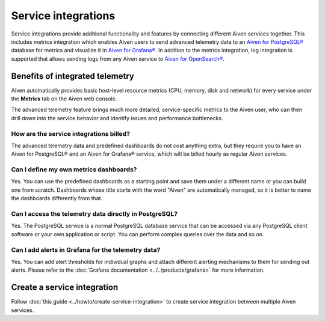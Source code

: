 Service integrations
=====================

Service integrations provide additional functionality and features by connecting different Aiven services together. 
This includes metrics integration which enables Aiven users to send advanced telemetry data to an `Aiven for PostgreSQL® <https://aiven.io/postgresql>`_ database for metrics and visualize it in `Aiven for Grafana® <https://aiven.io/grafana>`_.
In addition to the metrics integration, log integration is supported that allows sending logs from any Aiven service to `Aiven for OpenSearch® <https://aiven.io/opensearch>`_.


Benefits of integrated telemetry 
--------------------------------

Aiven automatically provides basic host-level resource metrics (CPU, memory, disk and network) for every service under the **Metrics** tab on the Aiven web console. 

The advanced telemetry feature brings much more detailed, service-specific metrics to the Aiven user, who can then drill down into the service behavior and identify issues and performance bottlenecks.


How are the service integrations billed?
~~~~~~~~~~~~~~~~~~~~~~~~~~~~~~~~~~~~~~~~

The advanced telemetry data and predefined dashboards do not cost anything extra, but they require you to have an Aiven for PostgreSQL® and an Aiven for Grafana® service, which will be billed hourly as regular Aiven services.

Can I define my own metrics dashboards?
~~~~~~~~~~~~~~~~~~~~~~~~~~~~~~~~~~~~~~~

Yes. You can use the predefined dashboards as a starting point and save them under a different name or you can build one from scratch. Dashboards whose title starts with the word "Aiven" are automatically managed, so it is better to name the dashboards differently from that.

Can I access the telemetry data directly in PostgreSQL?
~~~~~~~~~~~~~~~~~~~~~~~~~~~~~~~~~~~~~~~~~~~~~~~~~~~~~~~

Yes. The PostgreSQL service is a normal PostgreSQL database service that can be accessed via any PostgreSQL client software or your own application or script. You can perform complex queries over the data and so on.

Can I add alerts in Grafana for the telemetry data?
~~~~~~~~~~~~~~~~~~~~~~~~~~~~~~~~~~~~~~~~~~~~~~~~~~~

Yes. You can add alert thresholds for individual graphs and attach different alerting mechanisms to them for sending out alerts. Please refer to the :doc:`Grafana documentation <../../products/grafana>` for more information.

Create a service integration
-----------------------------

Follow :doc:`this guide <../howto/create-service-integration>` to create service integration between multiple Aiven services.

